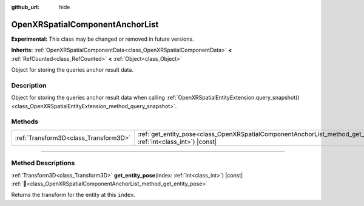 :github_url: hide

.. DO NOT EDIT THIS FILE!!!
.. Generated automatically from Godot engine sources.
.. Generator: https://github.com/godotengine/godot/tree/master/doc/tools/make_rst.py.
.. XML source: https://github.com/godotengine/godot/tree/master/modules/openxr/doc_classes/OpenXRSpatialComponentAnchorList.xml.

.. _class_OpenXRSpatialComponentAnchorList:

OpenXRSpatialComponentAnchorList
================================

**Experimental:** This class may be changed or removed in future versions.

**Inherits:** :ref:`OpenXRSpatialComponentData<class_OpenXRSpatialComponentData>` **<** :ref:`RefCounted<class_RefCounted>` **<** :ref:`Object<class_Object>`

Object for storing the queries anchor result data.

.. rst-class:: classref-introduction-group

Description
-----------

Object for storing the queries anchor result data when calling :ref:`OpenXRSpatialEntityExtension.query_snapshot()<class_OpenXRSpatialEntityExtension_method_query_snapshot>`.

.. rst-class:: classref-reftable-group

Methods
-------

.. table::
   :widths: auto

   +---------------------------------------+------------------------------------------------------------------------------------------------------------------------------------+
   | :ref:`Transform3D<class_Transform3D>` | :ref:`get_entity_pose<class_OpenXRSpatialComponentAnchorList_method_get_entity_pose>`\ (\ index\: :ref:`int<class_int>`\ ) |const| |
   +---------------------------------------+------------------------------------------------------------------------------------------------------------------------------------+

.. rst-class:: classref-section-separator

----

.. rst-class:: classref-descriptions-group

Method Descriptions
-------------------

.. _class_OpenXRSpatialComponentAnchorList_method_get_entity_pose:

.. rst-class:: classref-method

:ref:`Transform3D<class_Transform3D>` **get_entity_pose**\ (\ index\: :ref:`int<class_int>`\ ) |const| :ref:`🔗<class_OpenXRSpatialComponentAnchorList_method_get_entity_pose>`

Returns the transform for the entity at this ``index``.

.. |virtual| replace:: :abbr:`virtual (This method should typically be overridden by the user to have any effect.)`
.. |required| replace:: :abbr:`required (This method is required to be overridden when extending its base class.)`
.. |const| replace:: :abbr:`const (This method has no side effects. It doesn't modify any of the instance's member variables.)`
.. |vararg| replace:: :abbr:`vararg (This method accepts any number of arguments after the ones described here.)`
.. |constructor| replace:: :abbr:`constructor (This method is used to construct a type.)`
.. |static| replace:: :abbr:`static (This method doesn't need an instance to be called, so it can be called directly using the class name.)`
.. |operator| replace:: :abbr:`operator (This method describes a valid operator to use with this type as left-hand operand.)`
.. |bitfield| replace:: :abbr:`BitField (This value is an integer composed as a bitmask of the following flags.)`
.. |void| replace:: :abbr:`void (No return value.)`

